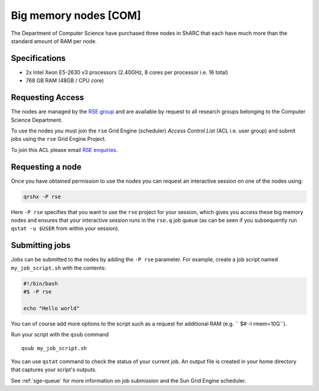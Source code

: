 .. _big_mem_com_groupnodes_sharc:

Big memory nodes [COM]
======================

The Department of Computer Science have purchased three nodes in ShARC that each have 
much more than the standard amount of RAM per node. 

Specifications
--------------

* 2x Intel Xeon E5-2630 v3 processors (2.40GHz, 8 cores per processor i.e. 16 total)
* 768 GB RAM (48GB / CPU core)

Requesting Access
-----------------

The nodes are managed by the `RSE group <http://rse.shef.ac.uk>`_ and are available by request to all research groups belonging to the Computer Science Department.

To use the nodes you must join the ``rse`` Grid Engine (scheduler) *Access Control List* (ACL i.e. user group) and submit jobs using the ``rse`` Grid Engine Project.

To join this ACL please email `RSE enquiries <rse@shef.ac.uk>`_.

Requesting a node
-----------------

Once you have obtained permission to use the nodes you can request an interactive session on one of the nodes using:

.. code-block:: bash

	qrshx -P rse 

Here ``-P rse`` specifies that you want to use the ``rse`` project for your session, 
which gives you access these big memory nodes and 
ensures that your interactive session runs in the ``rse.q`` job queue 
(as can be seen if you subsequently run ``qstat -u $USER`` from within your session).

Submitting jobs
---------------

Jobs can be submitted to the nodes by adding the ``-P rse`` parameter. For example, create a job script named ``my_job_script.sh`` with the contents:

.. code-block:: bash

	#!/bin/bash
	#$ -P rse 

	echo "Hello world"

You can of course add more options to the script such as a request for additional RAM (e.g. `` $# -l rmem=10G``).

Run your script with the ``qsub`` command ::

	qsub my_job_script.sh

You can use ``qstat`` command to check the status of your current job. An output file is created in your home directory that captures your script's outputs.

See :ref:`sge-queue` for more information on job submission and the Sun Grid Engine scheduler.
